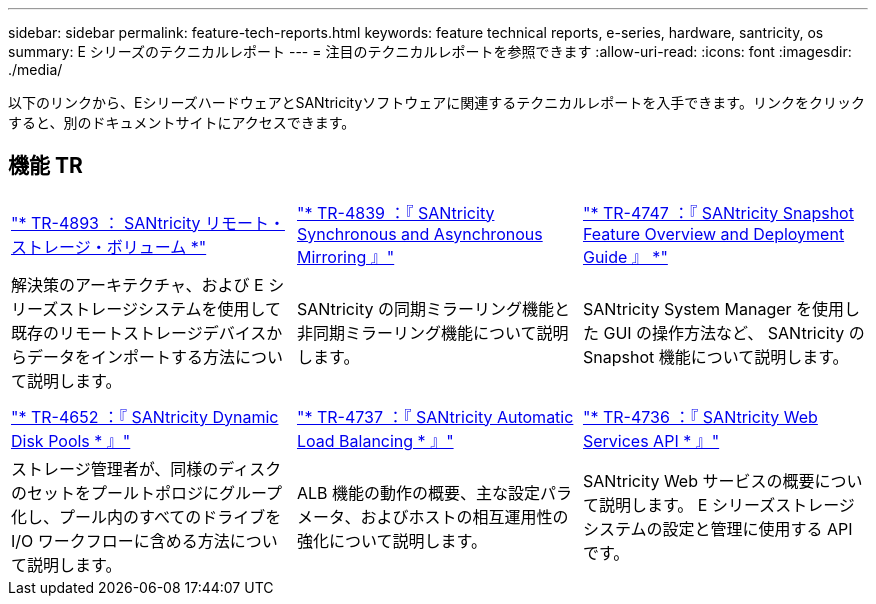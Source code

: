 ---
sidebar: sidebar 
permalink: feature-tech-reports.html 
keywords: feature technical reports, e-series, hardware, santricity, os 
summary: E シリーズのテクニカルレポート 
---
= 注目のテクニカルレポートを参照できます
:allow-uri-read: 
:icons: font
:imagesdir: ./media/


[role="lead"]
以下のリンクから、EシリーズハードウェアとSANtricityソフトウェアに関連するテクニカルレポートを入手できます。リンクをクリックすると、別のドキュメントサイトにアクセスできます。



== 機能 TR

[cols="9,9,9"]
|===


| https://www.netapp.com/pdf.html?item=/media/28697-tr-4893-deploy.pdf["* TR-4893 ： SANtricity リモート・ストレージ・ボリューム *"^] | https://www.netapp.com/pdf.html?item=/media/19405-tr-4839.pdf["* TR-4839 ：『 SANtricity Synchronous and Asynchronous Mirroring 』"^] | https://www.netapp.com/pdf.html?item=/media/17167-tr4747pdf.pdf["* TR-4747 ：『 SANtricity Snapshot Feature Overview and Deployment Guide 』 *"^] 


| 解決策のアーキテクチャ、および E シリーズストレージシステムを使用して既存のリモートストレージデバイスからデータをインポートする方法について説明します。 | SANtricity の同期ミラーリング機能と非同期ミラーリング機能について説明します。 | SANtricity System Manager を使用した GUI の操作方法など、 SANtricity の Snapshot 機能について説明します。 


|  |  |  


|  |  |  


| https://www.netapp.com/ko/media/12421-tr4652.pdf["* TR-4652 ：『 SANtricity Dynamic Disk Pools * 』"^] | https://www.netapp.com/pdf.html?item=/media/17144-tr4737pdf.pdf["* TR-4737 ：『 SANtricity Automatic Load Balancing * 』"^] | https://www.netapp.com/pdf.html?item=/media/17142-tr4736pdf.pdf["* TR-4736 ：『 SANtricity Web Services API * 』"^] 


| ストレージ管理者が、同様のディスクのセットをプールトポロジにグループ化し、プール内のすべてのドライブを I/O ワークフローに含める方法について説明します。 | ALB 機能の動作の概要、主な設定パラメータ、およびホストの相互運用性の強化について説明します。 | SANtricity Web サービスの概要について説明します。 E シリーズストレージシステムの設定と管理に使用する API です。 
|===